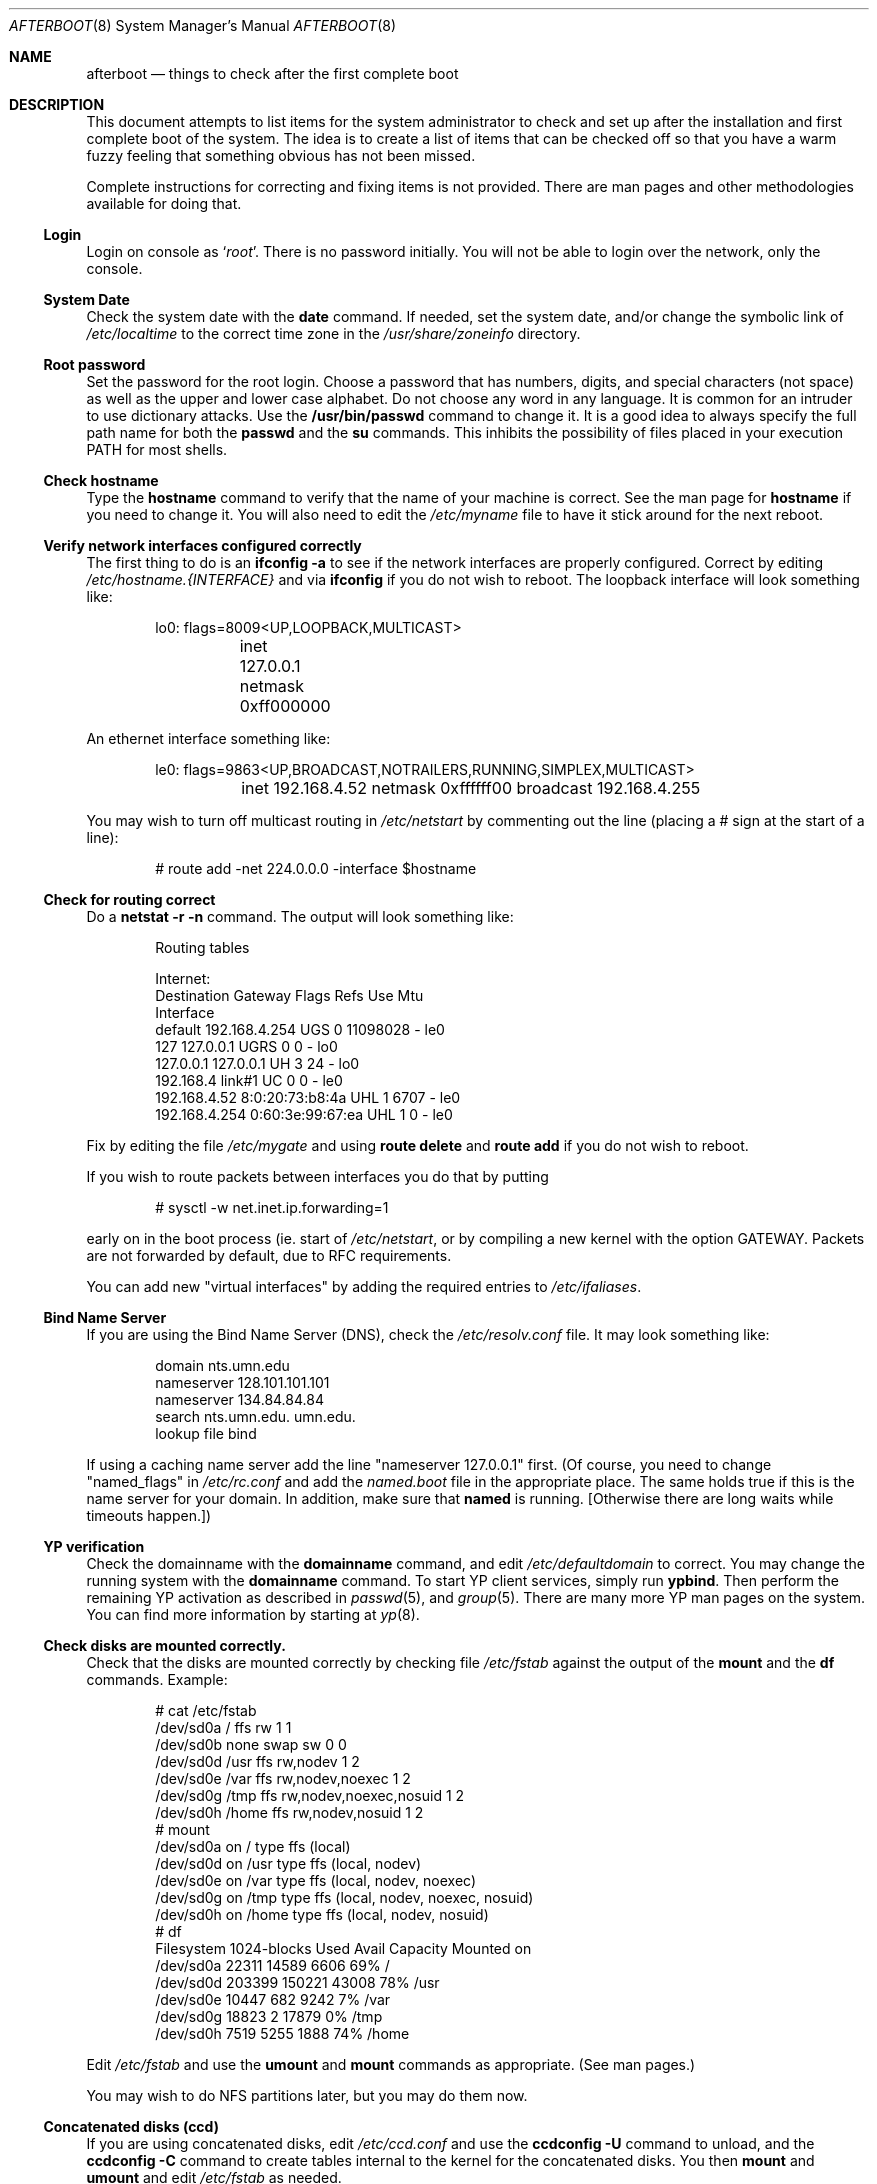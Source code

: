 .Dd October 20, 1997
.Dt AFTERBOOT 8
\!\" Originally created by Marshall M. Midden -- 1997-10-20, m4@umn.edu
.Os OpenBSD
.Sh NAME
.Nm afterboot
.Nd things to check after the first complete boot
.Sh DESCRIPTION
This document attempts to list items for the system administrator
to check and set up after the installation and first complete boot of the
system.
The idea is to create a list of items that can be checked off so that you have
a warm fuzzy feeling that something obvious has not been missed.
.Pp
Complete instructions for correcting and fixing items is not provided.
There are man pages and other methodologies available for doing that.
\!\"--------------------------------------------------------------------------
.Ss Login
Login on console as
.Ql Xr root .
There is no password initially.
You will not be able to login over the network, only the console.
\!\"--------------------------------------------------------------------------
.Ss System Date
Check the system date with the
.Nm date
command.
If needed, set the system date, and/or change the symbolic link of
.Pa /etc/localtime
to the correct time zone in the
.Pa /usr/share/zoneinfo
directory.
\!\"--------------------------------------------------------------------------
.Ss Root password
Set the password for the root login.
Choose a password that has numbers, digits, and special characters (not space)
as well as the upper and lower case alphabet.  Do not choose any word in any
language.  It is common for an intruder to use dictionary attacks.
Use the
.Nm /usr/bin/passwd
command to change it.  It is a good idea to always specify the full path
name for both the
.Nm passwd
and the
.Nm su
commands.  This inhibits the possibility of files placed in your execution
.Ev PATH
for most shells.
\!\"--------------------------------------------------------------------------
.Ss Check hostname
Type the
.Nm hostname
command to verify that the name of your machine is correct.
See the man page for
.Nm hostname
if you need to change it.
You will also need to edit the
.Pa /etc/myname
file to have it stick around for the next reboot.
\!\"--------------------------------------------------------------------------
.Ss Verify network interfaces configured correctly
The first thing to do is an
.Nm ifconfig -a
to see if the network interfaces are properly configured.
Correct by editing
.Pa /etc/hostname.{INTERFACE}
and via
.Nm ifconfig
if you do not wish to reboot.
The loopback interface will look something like:
.Bd -literal -offset indent
lo0: flags=8009<UP,LOOPBACK,MULTICAST>
	inet 127.0.0.1 netmask 0xff000000
.Ed
.Pp
An ethernet interface something like:
.Bd -literal -offset indent
le0: flags=9863<UP,BROADCAST,NOTRAILERS,RUNNING,SIMPLEX,MULTICAST>
	inet 192.168.4.52 netmask 0xffffff00 broadcast 192.168.4.255
.Ed
\!\"--------------------------------------------------------------------------
\!\" Will someone else fill in the ppp and slip interfaces.
\!\"--------------------------------------------------------------------------
.Pp
You may wish to turn off multicast routing in
.Pa /etc/netstart
by commenting out the line (placing a # sign at the start of a line):
.Bd -literal -offset indent
# route add -net 224.0.0.0 -interface $hostname
.Ed
.Pp
\!\"--------------------------------------------------------------------------
.Ss Check for routing correct
Do a
.Nm netstat -r -n
command.  The output will look something like:
.Bd -literal -offset indent
Routing tables

Internet:
Destination    Gateway           Flags  Refs     Use  Mtu
Interface
default        192.168.4.254     UGS      0 11098028    -  le0
127            127.0.0.1         UGRS     0        0    -  lo0
127.0.0.1      127.0.0.1         UH       3       24    -  lo0
192.168.4      link#1            UC       0        0    -  le0
192.168.4.52   8:0:20:73:b8:4a   UHL      1     6707    -  le0
192.168.4.254  0:60:3e:99:67:ea  UHL      1        0    -  le0
.Ed
.Pp
Fix by editing the file
.Pa /etc/mygate
and using
.Nm route delete
and
.Nm route add
if you do not wish to reboot.
.Pp
If you wish to route packets between interfaces you do that by putting
.Bd -literal -offset indent
# sysctl -w net.inet.ip.forwarding=1
.Ed
.Pp
early on in the boot process (ie. start of
.Pa /etc/netstart ,
or by compiling a new kernel with the option GATEWAY.
Packets are not forwarded by default, due to RFC requirements.
.Pp
You can add new "virtual interfaces" by adding the required entries to
.Pa /etc/ifaliases .
\!\"--------------------------------------------------------------------------
.Ss Bind Name Server
If you are using the Bind Name Server (DNS), check the
.Pa /etc/resolv.conf
file.  It may look something like:
.Bd -literal -offset indent
domain nts.umn.edu
nameserver 128.101.101.101
nameserver 134.84.84.84
search nts.umn.edu. umn.edu.
lookup file bind
.Ed
.Pp
If using a caching name server add the line "nameserver 127.0.0.1" first.
(Of course, you need to change "named_flags" in
.Pa /etc/rc.conf
and add the
.Pa named.boot
file in the appropriate place.  The same holds true if this is the
name server for your domain.  In addition, make sure that
.Nm named
is running.
[Otherwise there are long waits while timeouts happen.])
\!\"--------------------------------------------------------------------------
.Ss YP verification
Check the domainname with the
.Nm domainname
command, and edit
.Pa /etc/defaultdomain
to correct.  You may change the running system with the
.Nm domainname
command.
To start YP client services, simply run
.Nm ypbind .
Then perform the remaining
YP activation as described in
.Xr passwd 5 ,
and
.Xr group 5 .
There are many more YP man pages on the system.  You can find more information
by starting at
.Xr yp 8 .
.Ss Check disks are mounted correctly.
Check that the disks are mounted correctly by
checking file
.Pa /etc/fstab
against the output of the
.Nm mount
and the
.Nm df
commands.
Example:
.Bd -literal -offset indent
# cat /etc/fstab
/dev/sd0a / ffs rw 1 1
/dev/sd0b none swap sw 0 0
/dev/sd0d /usr ffs rw,nodev 1 2
/dev/sd0e /var ffs rw,nodev,noexec 1 2
/dev/sd0g /tmp ffs rw,nodev,noexec,nosuid 1 2
/dev/sd0h /home ffs rw,nodev,nosuid 1 2
# mount
/dev/sd0a on / type ffs (local)
/dev/sd0d on /usr type ffs (local, nodev)
/dev/sd0e on /var type ffs (local, nodev, noexec)
/dev/sd0g on /tmp type ffs (local, nodev, noexec, nosuid)
/dev/sd0h on /home type ffs (local, nodev, nosuid)
# df
Filesystem  1024-blocks     Used    Avail Capacity  Mounted on
/dev/sd0a         22311    14589     6606    69%    /
/dev/sd0d        203399   150221    43008    78%    /usr
/dev/sd0e         10447      682     9242     7%    /var
/dev/sd0g         18823        2    17879     0%    /tmp
/dev/sd0h          7519     5255     1888    74%    /home
.Ed
.Pp
Edit
.Pa /etc/fstab
and use the
.Nm umount
and
.Nm mount
commands as appropriate.  (See man pages.)
.Pp
You may wish to do NFS partitions later, but you may do them now.
\!\"--------------------------------------------------------------------------
.Ss Concatenated disks (ccd)
If you are using concatenated disks, edit
.Pa /etc/ccd.conf
and use the
.Nm ccdconfig -U
command to unload, and the
.Nm ccdconfig -C
command to create tables internal to the kernel for the concatenated disks.
You then
.Nm mount
and
.Nm umount
and edit
.Pa /etc/fstab
as needed.
\!\"--------------------------------------------------------------------------
.Ss AMD
Go into the
.Pa /etc/amd
directory if using this package and set it up by
renaming
.Pa amd.home.sample
to
.Pa amd.home .
You may wish to create a file
.Pa amd.home
in this directory, or alternatively supply your amd.home map via YP.
\!\"--------------------------------------------------------------------------
.Sh COMPILING A KERNEL
To compile your own kernel off a CDROM do the following:
.Bd -literal -offset indent
# cd /somewhere
# cp /usr/src/sys/arch/$ARCH/conf/SOMEFILE .
# edit SOMEFILE (to make any changes you want)
# config -s /usr/src/sys -b . SOMEFILE
# make
.Ed
.Pp
To compile a kernel inside a writable source tree, do the following:
.Bd -literal -offset indent
# cd /sys/arch/$ARCH/conf
# edit SOMEFILE (to make any changes you want)
# config SOMEFILE
# cd ../compile/SOMEFILE
# make
.Ed
.Pp
$ARCH should be the architecture (e.g. i386).  You can do a
.Nm make depend
so that you will have dependencies there the next time you do a compile.
.Pp
After either of these two steps, you can place the new kernel (called
.Pa bsd )
in
.Pa /
(i.e. /bsd) and the system will boot it next time.
Most people save their backup kernels as
.Pa /bsd.1 ,
.Pa /bsd.2 ...
\!\"--------------------------------------------------------------------------
.Sh CHANGING /ETC FILES
The system should be usable now, but you may wish to do more customizing,
such as adding of users, etc.  Many of the following sections may be skipped
if you are not using that package (for example
.Pa kerberos
section).  My suggestions are to
.Nm cd /etc
and edit most files.
\!\"--------------------------------------------------------------------------
.Ss /etc/motd
Edit motd to make lawyers comfortable and make sure that no mention
of the word "Welcome" appears.  (Some U.S. lawyers have stated that
the word "Welcome" is an invitation to come on in.)
\!\"--------------------------------------------------------------------------
.Ss Add new users
Add users.  There is a
.Nm adduser
script.
You may use
.Nm vipw
to add users to the
.Pa /etc/passwd
file
and edit
.Pa /etc/group
by hand if you desire.
.Xr su 8 ,
tells you to make sure to put people in
.Pa /etc/group
under the
.Pa wheel
group if they need root access (non-kerberos).  Something like:
.Bd -literal -offset indent
wheel:*:0:root,myself
.Ed
.Pp
Follow instructions for
.Pa kerberos
if using
.Pa kerberos
for authentication.
\!\"--------------------------------------------------------------------------
.Ss rc.conf, netstart, rc.local, rc.securelevel
Check for any local changes needed in the files:
.Pa /etc/rc.conf, /etc/netstart, /etc/rc.local, rc.securelevel.
Turning on something like the Network Time Protocol in
.Pa /etc/rc.securelevel
requires:
a) making sure the package is installed,
b) uncommenting the lines in
.Pa rc.securelevel
(delete the # signs):
.Bd -literal -offset indent
if [ -x /usr/local/sbin/xntpd ]; then
     /usr/local/sbin/tickadj -Aq
     echo -n ' xntpd';       /usr/local/sbin/xntpd
fi
.Ed
\!\"--------------------------------------------------------------------------
.Ss Printers
Edit /etc/printcap and /etc/hosts.lpd to get any printers set up.
\!\"--------------------------------------------------------------------------
.Ss Tighten up security
You might wish to tighten up security more by editing
.Pa /etc/fbtab
as when installing X.
In
.Pa /etc/inetd.conf
turn off extra stuff that you do not need,
and only add things that are really needed.
\!\"--------------------------------------------------------------------------
.Ss Kerberos
If you are going to use
.Pa kerberos
for authentication, and you already have a
.Pa kerberos
master, go into the directory
.Pa /etc/kerberosIV
and configure
.Pa kerberos.
Remember to get a
.Pa srvtab
from the master so that the remote commands work.
\!\"--------------------------------------------------------------------------
.Ss Mail Aliases
Edit
.Pa /etc/aliases
and set the four standard aliases to go to either a mailing list, or
the system administrator.
.Bd -literal -offset indent
# Well-known aliases -- these should be filled in!
root:		sysadm
manager:	sysadm
dumper:		sysadm
operator:	sysadm
.Ed
.Pp
Run
.Nm newaliases
after changes.
\!\"--------------------------------------------------------------------------
.Ss Bootp server
If this is a
.Pa bootp
server, edit
.Pa /etc/bootptab
as needed.  You will have to turn it on in
.Pa /etc/inetd.conf
or run
.Nm bootpd
in stand-a-lone mode.
\!\"--------------------------------------------------------------------------
.Ss NFS server
If this is an NFS server
make sure
.Pa /etc/rc.conf
has:
.Bd -literal -offset indent
nfs_server=YES
.Ed
.Pp
Edit
.Pa /etc/exports
and get it correct.
It is probably easier to reboot than get the daemons running, manually,
but you can get the order correct by looking at
.Pa /etc/netstart.
\!\"--------------------------------------------------------------------------
.Ss HP remote boot server
Edit
.Pa /etc/rbootd.config
if needed for remote booting.
If you do not have HP computers doing remote booting, do not enable this.
\!\"--------------------------------------------------------------------------
.Ss Daily, Weekly, Monthly scripts
Look at and possibly edit the
.Pa /etc/daily, /etc/weekly,
and
.Pa /etc/monthly
scripts.  Your site specific things should go into
.Pa /etc/daily.local, /etc/weekly.local,
and
.Pa /etc/monthly.local.
.Pp
These scripts have been limited so as to keep the system running without
filling up disk space from normal running processes and database updates.
(You probably do not need to understand them.)
\!\"--------------------------------------------------------------------------
.Ss Other files in /etc
Look at the other files in
.Pa /etc
and edit as needed.
(Do not edit files ending in
.Pa .db
-- like
.Pa aliases.db, pwd.db, spwd.db,
nor
.Pa localtime,
nor
.Pa rmt,
nor any directories.)
\!\"--------------------------------------------------------------------------
.Ss Crontab (background running processes)
Check what is running via
.Nm crontab -l
to see if anything unexpected is present.
Do you need anything else?  Do you wish to change things?  I do not
like root getting standard output of the daily scripts, only the security
scripts that are mailed internally:
.Bd -literal -offset indent
30  1  *  *  *   /bin/sh /etc/daily 2>&1 > /var/log/daily.out
30  3  *  *  6   /bin/sh /etc/weekly 2>&1 > /var/log/weekly.out
30  5  1  *  *   /bin/sh /etc/monthly 2>&1 > /var/log/monthly.out
.Ed
\!\"--------------------------------------------------------------------------
.Ss Next day cleanup
After the first nights security run, change ownerships and permissions
on things.  The best bet is to have permissions as in the security list.
(The first of the two listed permissions, and the first group number of
the two).
Use
.Nm chmod ,
.Nm chgrp ,
and
.Nm chown
as needed.
\!\"--------------------------------------------------------------------------
.Ss Install packages
Install your own packages.
The simple way is to copy source and compile and link/load.
.Pp
Copy vendor binaries and install them.  You will need to install any
shared libraries, etc.
(Hint:
.Nm man -k compat
to find out how to install and use compatibility mode.)
.Pp
Install any of a large group of Third-Party Software that is available
in source form.  See
.Pa http://www.openbsd.org
under
.Pa Ports: a Nice Way to Get Third-Party Software.
.Pp
You may have some difficulty installing due to various compiling errors.
Don't get discouraged easily!  Sometimes checking the mailing lists for
past problems that people have encountered will result in a fix posted.
One recent item says to delete
.Pa -lcrypt
from
.Pa Makefiles
as the routines are present in the normal libraries.
.Sh SEE ALSO
.Xr adduser 8 ,
.Xr aliases 5 ,
.Xr amd 8 ,
.Xr bootpd 8 ,
.Xr bootptab 5 ,
.Xr ccd 4 ,
.Xr ccdconfig 8 ,
.Xr chgrp 1 ,
.Xr chmod 1 ,
.Xr chown 8 ,
.Xr config 8 ,
.Xr crontab 1 ,
.Xr crontab 5 ,
.Xr date 1 ,
.Xr df 1 ,
.Xr domainname 8 ,
.Xr exports 5 ,
.Xr ext_srvtab 8 ,
.Xr fbtab 5 ,
.Xr fstab 5 ,
.Xr group 5 ,
.Xr hostname 1 ,
.Xr hostname 7 ,
.Xr ifconfig 8 ,
.Xr inetd 8 ,
.Xr kerberos 1 ,
.Xr krb.conf 5 ,
.Xr krb.realms 5 ,
.Xr make 1 ,
.Xr man 1 ,
.Xr mount 8 ,
.Xr named 8 ,
.Xr netstat 1 ,
.Xr newaliases 1 ,
.Xr passwd 1 ,
.Xr passwd 5 ,
.Xr rbootd 5 ,
.Xr rc 8 ,
.Xr resolv.conf 5 ,
.Xr rmt 8 ,
.Xr route 8 ,
.Xr su 1 ,
.Xr umount 8 ,
.Xr vipw 8 ,
.Xr ypbind 8 .
.Sh HISTORY
This document first appeared
.Ox 2.2 .

